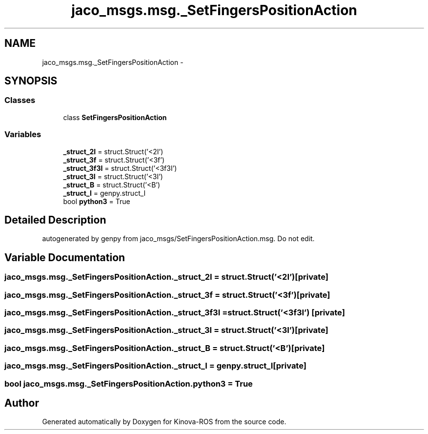.TH "jaco_msgs.msg._SetFingersPositionAction" 3 "Thu Mar 3 2016" "Version 1.0.1" "Kinova-ROS" \" -*- nroff -*-
.ad l
.nh
.SH NAME
jaco_msgs.msg._SetFingersPositionAction \- 
.SH SYNOPSIS
.br
.PP
.SS "Classes"

.in +1c
.ti -1c
.RI "class \fBSetFingersPositionAction\fP"
.br
.in -1c
.SS "Variables"

.in +1c
.ti -1c
.RI "\fB_struct_2I\fP = struct\&.Struct('<2I')"
.br
.ti -1c
.RI "\fB_struct_3f\fP = struct\&.Struct('<3f')"
.br
.ti -1c
.RI "\fB_struct_3f3I\fP = struct\&.Struct('<3f3I')"
.br
.ti -1c
.RI "\fB_struct_3I\fP = struct\&.Struct('<3I')"
.br
.ti -1c
.RI "\fB_struct_B\fP = struct\&.Struct('<B')"
.br
.ti -1c
.RI "\fB_struct_I\fP = genpy\&.struct_I"
.br
.ti -1c
.RI "bool \fBpython3\fP = True"
.br
.in -1c
.SH "Detailed Description"
.PP 

.PP
.nf
autogenerated by genpy from jaco_msgs/SetFingersPositionAction.msg. Do not edit.
.fi
.PP
 
.SH "Variable Documentation"
.PP 
.SS "jaco_msgs\&.msg\&._SetFingersPositionAction\&._struct_2I = struct\&.Struct('<2I')\fC [private]\fP"

.SS "jaco_msgs\&.msg\&._SetFingersPositionAction\&._struct_3f = struct\&.Struct('<3f')\fC [private]\fP"

.SS "jaco_msgs\&.msg\&._SetFingersPositionAction\&._struct_3f3I = struct\&.Struct('<3f3I')\fC [private]\fP"

.SS "jaco_msgs\&.msg\&._SetFingersPositionAction\&._struct_3I = struct\&.Struct('<3I')\fC [private]\fP"

.SS "jaco_msgs\&.msg\&._SetFingersPositionAction\&._struct_B = struct\&.Struct('<B')\fC [private]\fP"

.SS "jaco_msgs\&.msg\&._SetFingersPositionAction\&._struct_I = genpy\&.struct_I\fC [private]\fP"

.SS "bool jaco_msgs\&.msg\&._SetFingersPositionAction\&.python3 = True"

.SH "Author"
.PP 
Generated automatically by Doxygen for Kinova-ROS from the source code\&.

